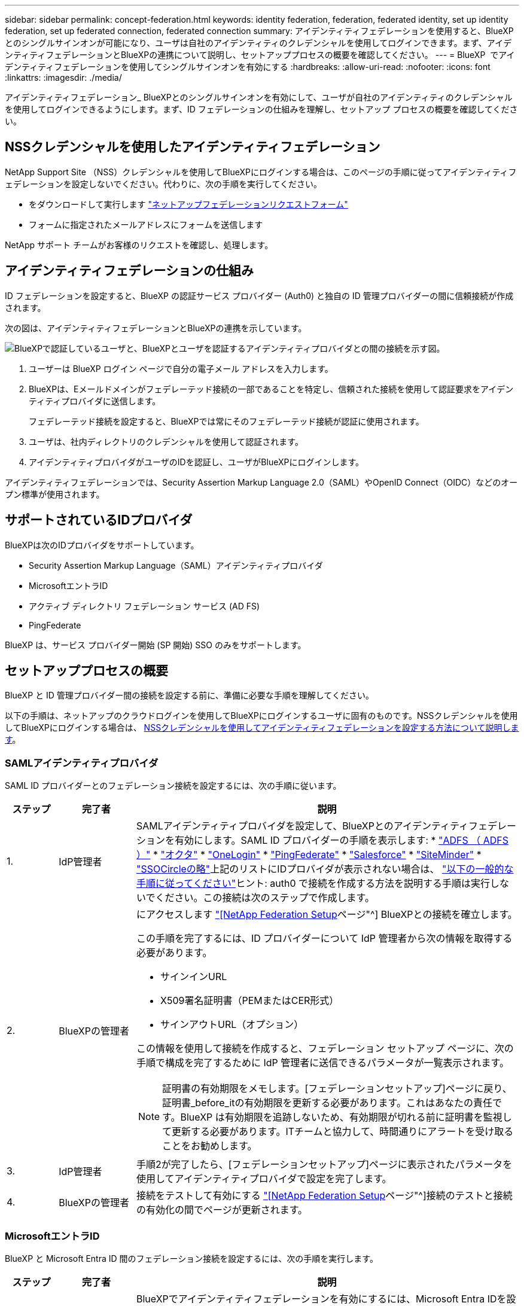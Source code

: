---
sidebar: sidebar 
permalink: concept-federation.html 
keywords: identity federation, federation, federated identity, set up identity federation, set up federated connection, federated connection 
summary: アイデンティティフェデレーションを使用すると、BlueXPとのシングルサインオンが可能になり、ユーザは自社のアイデンティティのクレデンシャルを使用してログインできます。まず、アイデンティティフェデレーションとBlueXPの連携について説明し、セットアッププロセスの概要を確認してください。 
---
= BlueXP  でアイデンティティフェデレーションを使用してシングルサインオンを有効にする
:hardbreaks:
:allow-uri-read: 
:nofooter: 
:icons: font
:linkattrs: 
:imagesdir: ./media/


[role="lead"]
アイデンティティフェデレーション_ BlueXPとのシングルサインオンを有効にして、ユーザが自社のアイデンティティのクレデンシャルを使用してログインできるようにします。まず、ID フェデレーションの仕組みを理解し、セットアップ プロセスの概要を確認してください。



== NSSクレデンシャルを使用したアイデンティティフェデレーション

NetApp Support Site （NSS）クレデンシャルを使用してBlueXPにログインする場合は、このページの手順に従ってアイデンティティフェデレーションを設定しないでください。代わりに、次の手順を実行してください。

* をダウンロードして実行します https://kb.netapp.com/@api/deki/files/98382/NetApp-B2C-Federation-Request-Form-April-2022.docx?revision=1["ネットアップフェデレーションリクエストフォーム"^]
* フォームに指定されたメールアドレスにフォームを送信します


NetApp サポート チームがお客様のリクエストを確認し、処理します。



== アイデンティティフェデレーションの仕組み

ID フェデレーションを設定すると、BlueXP の認証サービス プロバイダー (Auth0) と独自の ID 管理プロバイダーの間に信頼接続が作成されます。

次の図は、アイデンティティフェデレーションとBlueXPの連携を示しています。

image:diagram-identity-federation.png["BlueXPで認証しているユーザと、BlueXPとユーザを認証するアイデンティティプロバイダとの間の接続を示す図。"]

. ユーザーは BlueXP ログイン ページで自分の電子メール アドレスを入力します。
. BlueXPは、Eメールドメインがフェデレーテッド接続の一部であることを特定し、信頼された接続を使用して認証要求をアイデンティティプロバイダに送信します。
+
フェデレーテッド接続を設定すると、BlueXPでは常にそのフェデレーテッド接続が認証に使用されます。

. ユーザは、社内ディレクトリのクレデンシャルを使用して認証されます。
. アイデンティティプロバイダがユーザのIDを認証し、ユーザがBlueXPにログインします。


アイデンティティフェデレーションでは、Security Assertion Markup Language 2.0（SAML）やOpenID Connect（OIDC）などのオープン標準が使用されます。



== サポートされているIDプロバイダ

BlueXPは次のIDプロバイダをサポートしています。

* Security Assertion Markup Language（SAML）アイデンティティプロバイダ
* MicrosoftエントラID
* アクティブ ディレクトリ フェデレーション サービス (AD FS)
* PingFederate


BlueXP は、サービス プロバイダー開始 (SP 開始) SSO のみをサポートします。



== セットアッププロセスの概要

BlueXP と ID 管理プロバイダー間の接続を設定する前に、準備に必要な手順を理解してください。

以下の手順は、ネットアップのクラウドログインを使用してBlueXPにログインするユーザに固有のものです。NSSクレデンシャルを使用してBlueXPにログインする場合は、 <<NSSクレデンシャルを使用したアイデンティティフェデレーション,NSSクレデンシャルを使用してアイデンティティフェデレーションを設定する方法について説明します>>。



=== SAMLアイデンティティプロバイダ

SAML ID プロバイダーとのフェデレーション接続を設定するには、次の手順に従います。

[cols="10,15,75"]
|===
| ステップ | 完了者 | 説明 


| 1. | IdP管理者 | SAMLアイデンティティプロバイダを設定して、BlueXPとのアイデンティティフェデレーションを有効にします。SAML ID プロバイダーの手順を表示します: *  https://auth0.com/docs/authenticate/protocols/saml/saml-sso-integrations/configure-auth0-saml-service-provider/configure-adfs-saml-connections["ADFS （ ADFS ）"^] *  https://auth0.com/docs/authenticate/protocols/saml/saml-sso-integrations/configure-auth0-saml-service-provider/configure-okta-as-saml-identity-provider["オクタ"^] *  https://auth0.com/docs/authenticate/protocols/saml/saml-sso-integrations/configure-auth0-saml-service-provider/configure-onelogin-as-saml-identity-provider["OneLogin"^] *  https://auth0.com/docs/authenticate/protocols/saml/saml-sso-integrations/configure-auth0-saml-service-provider/configure-pingfederate-as-saml-identity-provider["PingFederate"^] *  https://auth0.com/docs/authenticate/protocols/saml/saml-sso-integrations/configure-auth0-saml-service-provider/configure-salesforce-as-saml-identity-provider["Salesforce"^] *  https://auth0.com/docs/authenticate/protocols/saml/saml-sso-integrations/configure-auth0-saml-service-provider/configure-siteminder-as-saml-identity-provider["SiteMinder"^] *  https://auth0.com/docs/authenticate/protocols/saml/saml-sso-integrations/configure-auth0-saml-service-provider/configure-ssocircle-as-saml-identity-provider["SSOCircleの略"^]上記のリストにIDプロバイダが表示されない場合は、  https://auth0.com/docs/authenticate/protocols/saml/saml-sso-integrations/configure-auth0-saml-service-provider["以下の一般的な手順に従ってください"^]ヒント: auth0 で接続を作成する方法を説明する手順は実行しないでください。この接続は次のステップで作成します。 


| 2. | BlueXPの管理者  a| 
にアクセスします https://services.cloud.netapp.com/federation-setup["[NetApp Federation Setup]ページ"^] BlueXPとの接続を確立します。

この手順を完了するには、ID プロバイダーについて IdP 管理者から次の情報を取得する必要があります。

* サインインURL
* X509署名証明書（PEMまたはCER形式）
* サインアウトURL（オプション）


この情報を使用して接続を作成すると、フェデレーション セットアップ ページに、次の手順で構成を完了するために IdP 管理者に送信できるパラメータが一覧表示されます。


NOTE: 証明書の有効期限をメモします。[フェデレーションセットアップ]ページに戻り、証明書_before_itの有効期限を更新する必要があります。これはあなたの責任です。BlueXP は有効期限を追跡しないため、有効期限が切れる前に証明書を監視して更新する必要があります。ITチームと協力して、時間通りにアラートを受け取ることをお勧めします。



| 3. | IdP管理者 | 手順2が完了したら、[フェデレーションセットアップ]ページに表示されたパラメータを使用してアイデンティティプロバイダで設定を完了します。 


| 4. | BlueXPの管理者 | 接続をテストして有効にする https://services.cloud.netapp.com/federation-setup["[NetApp Federation Setup]ページ"^]接続のテストと接続の有効化の間でページが更新されます。 
|===


=== MicrosoftエントラID

BlueXP と Microsoft Entra ID 間のフェデレーション接続を設定するには、次の手順を実行します。

[cols="10,15,75"]
|===
| ステップ | 完了者 | 説明 


| 1. | IdP管理者 | BlueXPでアイデンティティフェデレーションを有効にするには、Microsoft Entra IDを設定します。https://auth0.com/docs/authenticate/identity-providers/enterprise-identity-providers/azure-active-directory/v2["Microsoft Entra IDにアプリケーションを登録する手順を表示する"^]ヒント: auth0 で接続を作成する方法を説明する手順は実行しないでください。この接続は次のステップで作成します。 


| 2. | BlueXPの管理者 | に行く https://services.cloud.netapp.com/federation-setup["[NetApp Federation Setup]ページ"^] BlueXPとの接続を作成します。この手順を完了するには、IdP管理者から以下の情報を取得する必要があります。 * クライアントID * クライアントシークレット値 * Microsoft Entra IDドメイン これらの情報を使用して接続を作成すると、「フェデレーション設定」ページに、次の手順で設定を完了するためにAD管理者に送信できるパラメータが表示されます。注：シークレットキーの有効期限に注意してください。[フェデレーションセットアップ]ページに戻り、証明書_before_itの有効期限を更新する必要があります。これはあなたの責任です。BlueXPでは有効期限は追跡されません。ADチームと協力して、時間通りにアラートを受け取ることをお勧めします。 


| 3. | IdP管理者 | 手順2が完了したら、[フェデレーションセットアップ]ページに表示されているパラメータを使用して、Microsoft Entra IDで設定を完了します。 


| 4. | BlueXPの管理者 | から接続をテストして有効にします https://services.cloud.netapp.com/federation-setup["[NetApp Federation Setup]ページ"^]

接続をテストしてから接続を有効にするまでの間に、ページが更新されることに注意してください。 
|===


=== AD FS

BlueXP と AD FS 間のフェデレーション接続を設定するには、次の手順を実行します。

[cols="10,15,75"]
|===
| ステップ | 完了者 | 説明 


| 1. | IdP管理者 | BlueXP との ID フェデレーションを有効にするように AD FS サーバーを構成します。 https://auth0.com/docs/authenticate/identity-providers/enterprise-identity-providers/adfs["Auth0を使用してADFSサーバを構成する手順を表示します"^] 


| 2. | BlueXPの管理者  a| 
にアクセスします https://services.cloud.netapp.com/federation-setup["[NetApp Federation Setup]ページ"^] BlueXPとの接続を確立します。

この手順を完了するには、IdP 管理者から AD FS サーバーの URL またはフェデレーション メタデータ ファイルを取得する必要があります。

この情報を使用して接続を作成すると、フェデレーション セットアップ ページに、次の手順で構成を完了するために IdP 管理者に送信できるパラメータが一覧表示されます。


NOTE: 証明書の有効期限を常に把握しておいてください。有効期限が切れる前に、フェデレーション設定ページで証明書を更新してください。これはあなたの責任です。BlueXPでは有効期限は追跡されません。ADチームと協力して、時間通りにアラートを受け取ることをお勧めします。



| 3. | IdP管理者 | 手順2が完了したら、[フェデレーションセットアップ]ページに表示されているパラメータを使用して、ADFSサーバーで設定を完了します。 


| 4. | BlueXPの管理者 | 接続をテストして有効にする https://services.cloud.netapp.com/federation-setup["[NetApp Federation Setup]ページ"^]接続のテストと有効化の間でページが更新されます。 
|===


=== PingFederate

BlueXP と PingFederate サーバー間のフェデレーション接続を設定するには、次の手順を実行します。

[cols="10,15,75"]
|===
| ステップ | 完了者 | 説明 


| 1. | IdP管理者 | BlueXPでアイデンティティフェデレーションを有効にするようにPingFederateサーバを設定します。https://auth0.com/docs/authenticate/identity-providers/enterprise-identity-providers/ping-federate["接続の作成手順を表示します"^]ヒント: auth0 で接続を作成する方法を説明する手順は実行しないでください。この接続は次のステップで作成します。 


| 2. | BlueXPの管理者 | に行く https://services.cloud.netapp.com/federation-setup["[NetApp Federation Setup]ページ"^] BlueXP との接続を確立します。この手順を完了するには、AD 管理者から以下の情報を取得する必要があります。 * PingFederate サーバーの URL * X509 署名証明書（PEM または CER 形式） これらの情報を使用して接続を確立すると、「フェデレーション設定」ページに、次のステップで設定を完了するために AD 管理者に送信できるパラメータが表示されます。注意：証明書の有効期限を必ず確認してください。有効期限が切れる前に、「フェデレーション設定」ページで証明書を更新してください。これはあなたの責任です。BlueXPでは有効期限は追跡されません。適切なタイミングで通知を受け取るには、IdP チームと連携することをお勧めします。 


| 3. | IdP管理者 | 手順2が完了したら、[フェデレーションセットアップ]ページに表示されたパラメータを使用して、PingFederateサーバーで設定を完了します。 


| 4. | BlueXPの管理者 | 接続をテストして有効にする https://services.cloud.netapp.com/federation-setup["[NetApp Federation Setup]ページ"^]接続のテストと接続の有効化の間でページが更新されます。 
|===


== フェデレーテッド接続を更新しています

BlueXP管理者が接続を有効にすると、管理者はからいつでも接続を更新できます https://services.cloud.netapp.com/federation-setup["[NetApp Federation Setup]ページ"^]

たとえば、新しい証明書をアップロードして接続を更新する必要がある場合があります。

接続を作成した BlueXP 管理者のみが接続を更新できます。管理者を追加する場合は、NetApp サポートにお問い合わせください。
